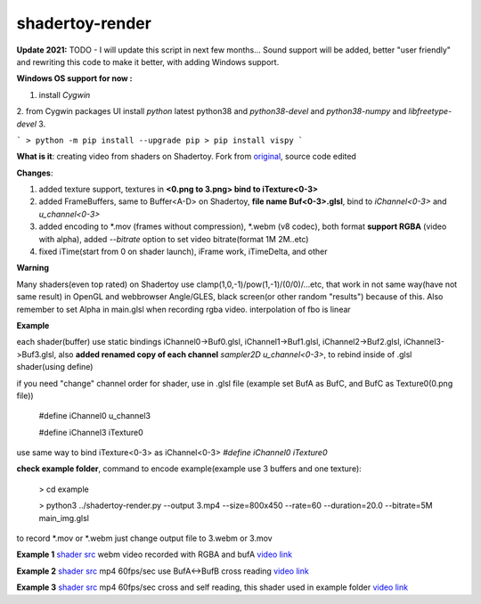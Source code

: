 shadertoy-render
================

**Update 2021:**
TODO - I will update this script in next few months...
Sound support will be added, better "user friendly" and rewriting this code to make it better, with adding Windows support.

**Windows OS support for now :**

1. install `Cygwin`
2. from Cygwin packages UI install `python` latest python38 and `python38-devel` and `python38-numpy` and `libfreetype-devel`
3. 

```
> python -m pip install --upgrade pip
> pip install vispy
```

**What is it**: creating video from shaders on Shadertoy. Fork from `original <https://github.com/alexjc/shadertoy-render>`_, source code edited

**Changes**:

1. added texture support, textures in **<0.png to 3.png> bind to iTexture<0-3>**
2. added FrameBuffers, same to Buffer<A-D> on Shadertoy, **file name Buf<0-3>.glsl**, bind to *iChannel<0-3>* and *u_channel<0-3>*
3. added encoding to \*.mov (frames without compression), \*.webm (v8 codec), both format **support RGBA** (video with alpha), added *--bitrate* option to set video bitrate(format 1M 2M..etc)
4. fixed iTime(start from 0 on shader launch), iFrame work, iTimeDelta, and other

**Warning**

Many shaders(even top rated) on Shadertoy use clamp(1,0,-1)/pow(1,-1)/(0/0)/...etc, that work in not same way(have not same result) in OpenGL and webbrowser Angle/GLES, black screen(or other random "results") because of this. Also remember to set Alpha in main.glsl when recording rgba video. interpolation of fbo is linear 

**Example**

each shader(buffer) use static bindings iChannel0->Buf0.glsl, iChannel1->Buf1.glsl, iChannel2->Buf2.glsl, iChannel3->Buf3.glsl, also **added renamed copy of each channel** *sampler2D u_channel<0-3>*, to rebind inside of .glsl shader(using define)

if you need "change" channel order for shader, use in .glsl file (example set BufA as BufC, and BufC as Texture0(0.png file))

	#define iChannel0 u_channel3
	
	#define iChannel3 iTexture0
	
	
use same way to bind iTexture<0-3> as iChannel<0-3> *#define iChannel0 iTexture0*

**check example folder**, command to encode example(example use 3 buffers and one texture):

	> cd example
	
	> python3 ../shadertoy-render.py --output 3.mp4 --size=800x450 --rate=60 --duration=20.0 --bitrate=5M main_img.glsl

to record \*.mov or \*.webm just change output file to 3.webm or 3.mov


**Example 1** `shader src <https://www.shadertoy.com/view/MdGGzG>`_ webm video recorded with RGBA and bufA `video link <https://danilw.github.io/GLSL-howto/shadertoy-render/1.webm>`_

**Example 2** `shader src <https://www.shadertoy.com/view/ltGBRD>`_ mp4 60fps/sec use BufA<->BufB cross reading
`video link <https://danilw.github.io/GLSL-howto/shadertoy-render/2.mp4>`_

**Example 3** `shader src <https://www.shadertoy.com/view/3dl3z7>`_ mp4 60fps/sec cross and self reading, this shader used in example folder
`video link <https://danilw.github.io/GLSL-howto/shadertoy-render/3.mp4>`_

